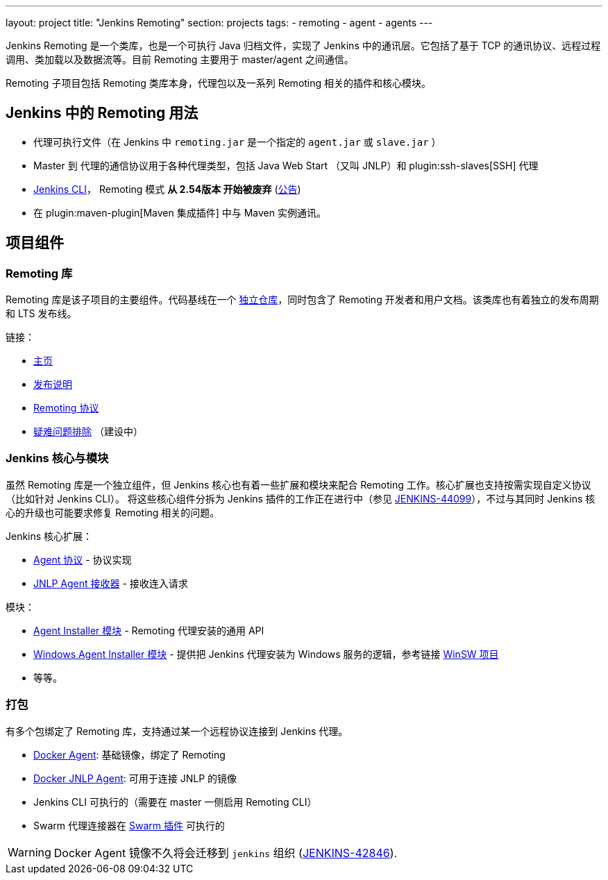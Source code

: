 ---
layout: project
title: "Jenkins Remoting"
section: projects
tags:
- remoting
- agent
- agents
---

Jenkins Remoting 是一个类库，也是一个可执行 Java 归档文件，实现了 Jenkins 中的通讯层。它包括了基于 TCP 的通讯协议、远程过程调用、类加载以及数据流等。目前 Remoting 主要用于 master/agent 之间通信。

Remoting 子项目包括 Remoting 类库本身，代理包以及一系列 Remoting 相关的插件和核心模块。

:toc:

== Jenkins 中的 Remoting 用法 

* 代理可执行文件（在 Jenkins 中 `remoting.jar` 是一个指定的 `agent.jar` 或 `slave.jar` ）
* Master 到 代理的通信协议用于各种代理类型，包括 Java Web Start （又叫 JNLP）和 plugin:ssh-slaves[SSH] 代理 
* link:/doc/book/managing/cli/[Jenkins CLI]， Remoting 模式 **从 2.54版本 开始被废弃** (link:/blog/2017/04/11/new-cli/[公告])
* 在 plugin:maven-plugin[Maven 集成插件] 中与 Maven 实例通讯。

== 项目组件

=== Remoting 库

Remoting 库是该子项目的主要组件。代码基线在一个 link:https://github.com/jenkinsci/remoting[独立仓库]，同时包含了 Remoting 开发者和用户文档。该类库也有着独立的发布周期和 LTS 发布线。

链接：

* link:/redirect/project/remoting[主页]
* link:/redirect/project/remoting/changelog[发布说明]
* link:/redirect/project/remoting/protocols[Remoting 协议]
* link:/redirect/project/remoting/troubleshooting[疑难问题排除] （建设中）

=== Jenkins 核心与模块

虽然 Remoting 库是一个独立组件，但 Jenkins 核心也有着一些扩展和模块来配合 Remoting 工作。核心扩展也支持按需实现自定义协议（比如针对 Jenkins CLI）。 将这些核心组件分拆为 Jenkins 插件的工作正在进行中（参见 link:https://issues.jenkins-ci.org/browse/JENKINS-44099[JENKINS-44099]），不过与其同时 Jenkins 核心的升级也可能要求修复 Remoting 相关的问题。

Jenkins 核心扩展：

* link:/doc/developer/extensions/jenkins-core/#agentprotocol[Agent 协议] - 协议实现
* link:/doc/developer/extensions/jenkins-core/#jnlpagentreceiver[JNLP Agent 接收器] - 接收连入请求

模块：

* link:https://github.com/jenkinsci/slave-installer-module[Agent Installer 模块] - Remoting 代理安装的通用 API
* link:https://github.com/jenkinsci/windows-slave-installer-module[Windows Agent Installer 模块] - 提供把 Jenkins 代理安装为 Windows 服务的逻辑，参考链接  link:https://github.com/kohsuke/winsw/[WinSW 项目]
* 等等。

=== 打包

有多个包绑定了 Remoting 库，支持通过某一个远程协议连接到 Jenkins 代理。

* link:https://hub.docker.com/r/jenkinsci/slave/[Docker Agent]: 基础镜像，绑定了 Remoting
* link:https://hub.docker.com/r/jenkinsci/jnlp-slave/[Docker JNLP Agent]: 可用于连接 JNLP 的镜像
* Jenkins CLI 可执行的（需要在 master 一侧启用 Remoting CLI）
* Swarm 代理连接器在 link:https://plugins.jenkins.io/swarm[Swarm 插件] 可执行的

WARNING: Docker Agent 镜像不久将会迁移到 `jenkins` 组织
(link:https://issues.jenkins-ci.org/browse/JENKINS-42846[JENKINS-42846]).
